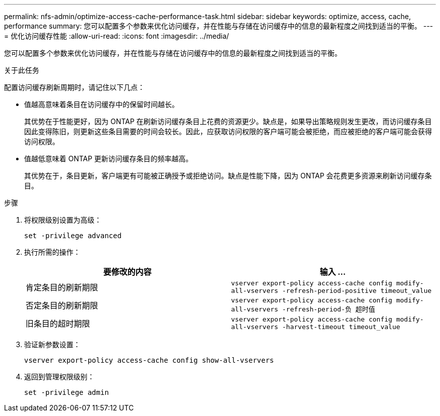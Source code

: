 ---
permalink: nfs-admin/optimize-access-cache-performance-task.html 
sidebar: sidebar 
keywords: optimize, access, cache, performance 
summary: 您可以配置多个参数来优化访问缓存，并在性能与存储在访问缓存中的信息的最新程度之间找到适当的平衡。 
---
= 优化访问缓存性能
:allow-uri-read: 
:icons: font
:imagesdir: ../media/


[role="lead"]
您可以配置多个参数来优化访问缓存，并在性能与存储在访问缓存中的信息的最新程度之间找到适当的平衡。

.关于此任务
配置访问缓存刷新周期时，请记住以下几点：

* 值越高意味着条目在访问缓存中的保留时间越长。
+
其优势在于性能更好，因为 ONTAP 在刷新访问缓存条目上花费的资源更少。缺点是，如果导出策略规则发生更改，而访问缓存条目因此变得陈旧，则更新这些条目需要的时间会较长。因此，应获取访问权限的客户端可能会被拒绝，而应被拒绝的客户端可能会获得访问权限。

* 值越低意味着 ONTAP 更新访问缓存条目的频率越高。
+
其优势在于，条目更新，客户端更有可能被正确授予或拒绝访问。缺点是性能下降，因为 ONTAP 会花费更多资源来刷新访问缓存条目。



.步骤
. 将权限级别设置为高级：
+
`set -privilege advanced`

. 执行所需的操作：
+
[cols="2*"]
|===
| 要修改的内容 | 输入 ... 


 a| 
肯定条目的刷新期限
 a| 
`vserver export-policy access-cache config modify-all-vservers -refresh-period-positive timeout_value`



 a| 
否定条目的刷新期限
 a| 
`vserver export-policy access-cache config modify-all-vservers -refresh-period-负 超时值`



 a| 
旧条目的超时期限
 a| 
`vserver export-policy access-cache config modify-all-vservers -harvest-timeout timeout_value`

|===
. 验证新参数设置：
+
`vserver export-policy access-cache config show-all-vservers`

. 返回到管理权限级别：
+
`set -privilege admin`


